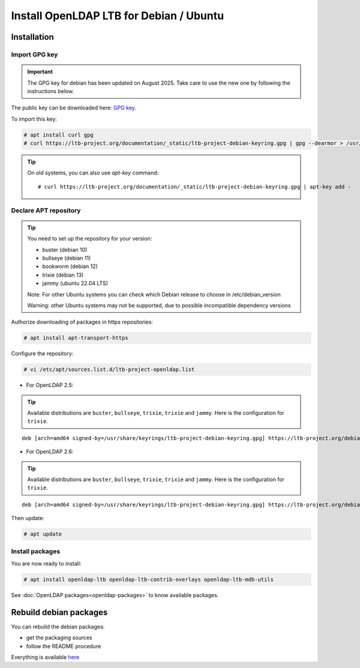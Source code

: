 ****************************************
Install OpenLDAP LTB for Debian / Ubuntu
****************************************

Installation
============


Import GPG key
--------------


.. Important::
    The GPG key for debian has been updated on August 2025. Take care to use the new one by following the instructions below.


The public key can be downloaded here: `GPG key <_static/ltb-project-debian-keyring.gpg>`_.

To import this key:

.. code-block:: console

    # apt install curl gpg
    # curl https://ltb-project.org/documentation/_static/ltb-project-debian-keyring.gpg | gpg --dearmor > /usr/share/keyrings/ltb-project-debian-keyring.gpg


.. tip::
    On old systems, you can also use `apt-key` command::

    # curl https://ltb-project.org/documentation/_static/ltb-project-debian-keyring.gpg | apt-key add -


.. _declare-apt-repository:

Declare APT repository
----------------------

.. tip::
    You need to set up the repository for your version:

    * buster (debian 10)
    * bullseye (debian 11)
    * bookworm (debian 12)
    * trixie (debian 13)
    * jammy (ubuntu 22.04 LTS)

    Note: For other Ubuntu systems you can check which Debian release to choose in /etc/debian_version

    Warning: other Ubuntu systems may not be supported, due to possible incompatible dependency versions


Authorize downloading of packages in https repositories:

.. code-block:: console

    # apt install apt-transport-https


Configure the repository: 

.. code-block:: console

    # vi /etc/apt/sources.list.d/ltb-project-openldap.list

* For OpenLDAP 2.5:

.. tip::

    Available distributions are ``buster``, ``bullseye``, ``trixie``, ``trixie`` and ``jammy``. Here is the configuration for ``trixie``.

::

    deb [arch=amd64 signed-by=/usr/share/keyrings/ltb-project-debian-keyring.gpg] https://ltb-project.org/debian/openldap25/trixie trixie main

* For OpenLDAP 2.6:

.. tip::

    Available distributions are ``buster``, ``bullseye``, ``trixie``, ``trixie`` and ``jammy``. Here is the configuration for ``trixie``.

::

    deb [arch=amd64 signed-by=/usr/share/keyrings/ltb-project-debian-keyring.gpg] https://ltb-project.org/debian/openldap26/trixie trixie main

Then update:

.. code-block:: console

    # apt update


Install packages
----------------

You are now ready to install:

.. code-block:: console

    # apt install openldap-ltb openldap-ltb-contrib-overlays openldap-ltb-mdb-utils

See :doc:`OpenLDAP packages<openldap-packages>` to know available packages.

Rebuild debian packages
=======================

You can rebuild the debian packages:

* get the packaging sources
* follow the README procedure

Everything is available `here <https://github.com/ltb-project/openldap-deb>`_

